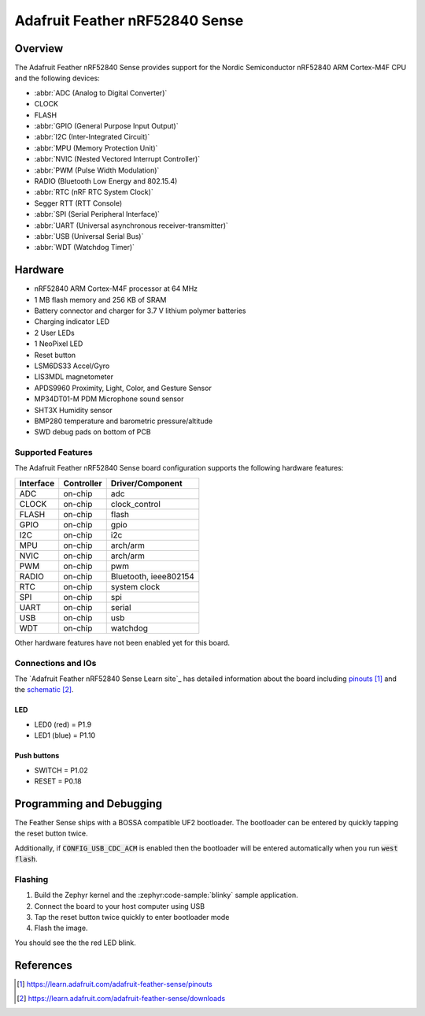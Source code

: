 .. _adafruit_feather_nrf52840_sense:

Adafruit Feather nRF52840 Sense
###############################

Overview
********

The Adafruit Feather nRF52840 Sense provides support for the Nordic Semiconductor
nRF52840 ARM Cortex-M4F CPU and the following devices:

* :abbr:`ADC (Analog to Digital Converter)`
* CLOCK
* FLASH
* :abbr:`GPIO (General Purpose Input Output)`
* :abbr:`I2C (Inter-Integrated Circuit)`
* :abbr:`MPU (Memory Protection Unit)`
* :abbr:`NVIC (Nested Vectored Interrupt Controller)`
* :abbr:`PWM (Pulse Width Modulation)`
* RADIO (Bluetooth Low Energy and 802.15.4)
* :abbr:`RTC (nRF RTC System Clock)`
* Segger RTT (RTT Console)
* :abbr:`SPI (Serial Peripheral Interface)`
* :abbr:`UART (Universal asynchronous receiver-transmitter)`
* :abbr:`USB (Universal Serial Bus)`
* :abbr:`WDT (Watchdog Timer)`

.. figure:: img/adafruit_feather_nrf52840_sense.jpg
     :align: center
     :alt: Adafruit Feather nRF52840 Sense

Hardware
********

- nRF52840 ARM Cortex-M4F processor at 64 MHz
- 1 MB flash memory and 256 KB of SRAM
- Battery connector and charger for 3.7 V lithium polymer batteries
- Charging indicator LED
- 2 User LEDs
- 1 NeoPixel LED
- Reset button
- LSM6DS33 Accel/Gyro
- LIS3MDL magnetometer
- APDS9960 Proximity, Light, Color, and Gesture Sensor
- MP34DT01-M PDM Microphone sound sensor
- SHT3X Humidity sensor
- BMP280 temperature and barometric pressure/altitude
- SWD debug pads on bottom of PCB

Supported Features
==================

The Adafruit Feather nRF52840 Sense board configuration supports the
following hardware features:

+-----------+------------+----------------------+
| Interface | Controller | Driver/Component     |
+===========+============+======================+
| ADC       | on-chip    | adc                  |
+-----------+------------+----------------------+
| CLOCK     | on-chip    | clock_control        |
+-----------+------------+----------------------+
| FLASH     | on-chip    | flash                |
+-----------+------------+----------------------+
| GPIO      | on-chip    | gpio                 |
+-----------+------------+----------------------+
| I2C       | on-chip    | i2c                  |
+-----------+------------+----------------------+
| MPU       | on-chip    | arch/arm             |
+-----------+------------+----------------------+
| NVIC      | on-chip    | arch/arm             |
+-----------+------------+----------------------+
| PWM       | on-chip    | pwm                  |
+-----------+------------+----------------------+
| RADIO     | on-chip    | Bluetooth,           |
|           |            | ieee802154           |
+-----------+------------+----------------------+
| RTC       | on-chip    | system clock         |
+-----------+------------+----------------------+
| SPI       | on-chip    | spi                  |
+-----------+------------+----------------------+
| UART      | on-chip    | serial               |
+-----------+------------+----------------------+
| USB       | on-chip    | usb                  |
+-----------+------------+----------------------+
| WDT       | on-chip    | watchdog             |
+-----------+------------+----------------------+

Other hardware features have not been enabled yet for this board.

Connections and IOs
===================

The `Adafruit Feather nRF52840 Sense Learn site`_ has detailed
information about the board including `pinouts`_ and the `schematic`_.

LED
---

* LED0 (red) = P1.9
* LED1 (blue) = P1.10

Push buttons
------------

* SWITCH = P1.02
* RESET = P0.18

Programming and Debugging
*************************

The Feather Sense ships with a BOSSA compatible UF2 bootloader.  The
bootloader can be entered by quickly tapping the reset button twice.

Additionally, if :code:`CONFIG_USB_CDC_ACM` is enabled then the bootloader
will be entered automatically when you run :code:`west flash`.

Flashing
========

#. Build the Zephyr kernel and the :zephyr:code-sample:`blinky` sample application.

   .. zephyr-app-commands::
      :zephyr-app: samples/basic/blinky
      :board: adafruit_feather_nrf52840_sense
      :goals: build
      :gen-args: -DCONFIG_USB_CDC_ACM=y
      :compact:

#. Connect the board to your host computer using USB

#. Tap the reset button twice quickly to enter bootloader mode

#. Flash the image.

   .. zephyr-app-commands::
      :zephyr-app: samples/basic/blinky
      :board: adafruit_feather_nrf52840_sense
      :goals: flash
      :compact:

You should see the the red LED blink.

References
**********

.. target-notes::

.. _Adafruit Feather nRF52840 Express Learn site:
    https://learn.adafruit.com/adafruit-feather-sense

.. _pinouts:
    https://learn.adafruit.com/adafruit-feather-sense/pinouts

.. _schematic:
    https://learn.adafruit.com/adafruit-feather-sense/downloads
